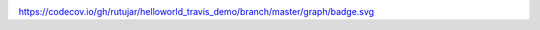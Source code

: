 .. image:: https://travis-ci.org/rutujar/helloworld_travis_demo.svg?branch=master
    :target: https://travis-ci.org/rutujar/helloworld_travis_demo

https://codecov.io/gh/rutujar/helloworld_travis_demo/branch/master/graph/badge.svg
